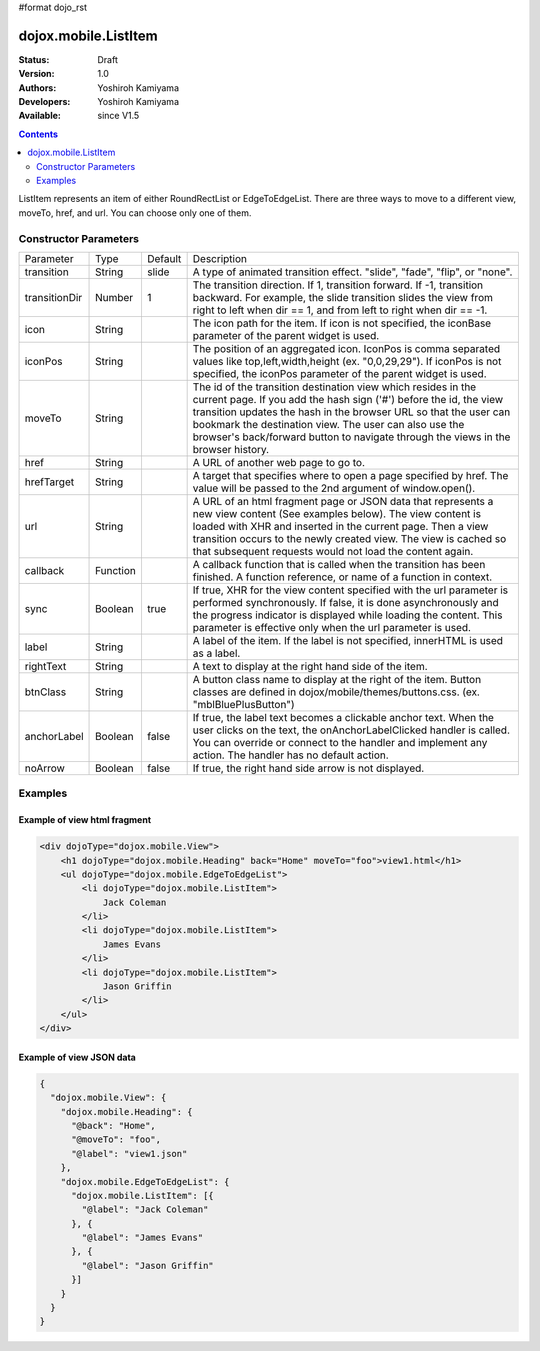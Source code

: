 #format dojo_rst

dojox.mobile.ListItem
=====================

:Status: Draft
:Version: 1.0
:Authors: Yoshiroh Kamiyama
:Developers: Yoshiroh Kamiyama
:Available: since V1.5

.. contents::
    :depth: 2

ListItem represents an item of either RoundRectList or EdgeToEdgeList. There are three ways to move to a different view, moveTo, href, and url. You can choose only one of them.

.. image:: ListItem.png

======================
Constructor Parameters
======================

+--------------+----------+---------+-----------------------------------------------------------------------------------------------------------+
|Parameter     |Type      |Default  |Description                                                                                                |
+--------------+----------+---------+-----------------------------------------------------------------------------------------------------------+
|transition    |String    |slide    |A type of animated transition effect. "slide", "fade", "flip", or "none".                                  |
+--------------+----------+---------+-----------------------------------------------------------------------------------------------------------+
|transitionDir |Number    |1        |The transition direction. If 1, transition forward. If -1, transition backward. For example, the slide     |
|              |          |         |transition slides the view from right to left when dir == 1, and from left to right when dir == -1.        |
+--------------+----------+---------+-----------------------------------------------------------------------------------------------------------+
|icon          |String    |         |The icon path for the item. If icon is not specified, the iconBase parameter of the parent widget is used. |
+--------------+----------+---------+-----------------------------------------------------------------------------------------------------------+
|iconPos       |String    |         |The position of an aggregated icon. IconPos is comma separated values like top,left,width,height           |
|              |          |         |(ex. "0,0,29,29"). If iconPos is not specified, the iconPos parameter of the parent widget is used.        |
+--------------+----------+---------+-----------------------------------------------------------------------------------------------------------+
|moveTo        |String    |         |The id of the transition destination view which resides in the current page. If you add the hash sign ('#')|
|              |          |         |before the id, the view transition updates the hash in the browser URL so that the user can bookmark the   |
|              |          |         |destination view. The user can also use the browser's back/forward button to navigate through the views in |
|              |          |         |the browser history.                                                                                       |
+--------------+----------+---------+-----------------------------------------------------------------------------------------------------------+
|href          |String    |         |A URL of another web page to go to.                                                                        |
+--------------+----------+---------+-----------------------------------------------------------------------------------------------------------+
|hrefTarget    |String    |         |A target that specifies where to open a page specified by href. The value will be passed to the 2nd        |
|              |          |         |argument of window.open().                                                                                 |
+--------------+----------+---------+-----------------------------------------------------------------------------------------------------------+
|url           |String    |         |A URL of an html fragment page or JSON data that represents a new view content (See examples below). The   |
|              |          |         |view content is loaded with XHR and inserted in the current page. Then a view transition occurs to the     |
|              |          |         |newly created view. The view is cached so that subsequent requests would not load the content again.       |
+--------------+----------+---------+-----------------------------------------------------------------------------------------------------------+
|callback      |Function  |         |A callback function that is called when the transition has been finished. A function reference, or name of |
|              |          |         |a function in context.                                                                                     |
+--------------+----------+---------+-----------------------------------------------------------------------------------------------------------+
|sync          |Boolean   |true     |If true, XHR for the view content specified with the url parameter is performed synchronously. If false, it|
|              |          |         |is done asynchronously and the progress indicator is displayed while loading the content. This parameter is|
|              |          |         |effective only when the url parameter is used.                                                             |
+--------------+----------+---------+-----------------------------------------------------------------------------------------------------------+
|label         |String    |         |A label of the item. If the label is not specified, innerHTML is used as a label.                          |
+--------------+----------+---------+-----------------------------------------------------------------------------------------------------------+
|rightText     |String    |         |A text to display at the right hand side of the item.                                                      |
+--------------+----------+---------+-----------------------------------------------------------------------------------------------------------+
|btnClass      |String    |         |A button class name to display at the right of the item. Button classes are defined in                     |
|              |          |         |dojox/mobile/themes/buttons.css. (ex. "mblBluePlusButton")                                                 |
+--------------+----------+---------+-----------------------------------------------------------------------------------------------------------+
|anchorLabel   |Boolean   |false    |If true, the label text becomes a clickable anchor text. When the user clicks on the text, the             |
|              |          |         |onAnchorLabelClicked handler is called. You can override or connect to the handler and implement any       |
|              |          |         |action. The handler has no default action.                                                                 |
+--------------+----------+---------+-----------------------------------------------------------------------------------------------------------+
|noArrow       |Boolean   |false    |If true, the right hand side arrow is not displayed.                                                       |
+--------------+----------+---------+-----------------------------------------------------------------------------------------------------------+

========
Examples
========

Example of view html fragment
-----------------------------

.. code-block :: html

  <div dojoType="dojox.mobile.View">
      <h1 dojoType="dojox.mobile.Heading" back="Home" moveTo="foo">view1.html</h1>
      <ul dojoType="dojox.mobile.EdgeToEdgeList">
	  <li dojoType="dojox.mobile.ListItem">
	      Jack Coleman
	  </li>
	  <li dojoType="dojox.mobile.ListItem">
	      James Evans
	  </li>
	  <li dojoType="dojox.mobile.ListItem">
	      Jason Griffin
	  </li>
      </ul>
  </div>

Example of view JSON data
-------------------------

.. code-block :: javascript

  {
    "dojox.mobile.View": {
      "dojox.mobile.Heading": {
	"@back": "Home",
	"@moveTo": "foo",
	"@label": "view1.json"
      },
      "dojox.mobile.EdgeToEdgeList": {
	"dojox.mobile.ListItem": [{
	  "@label": "Jack Coleman"
	}, {
	  "@label": "James Evans"
	}, {
	  "@label": "Jason Griffin"
	}]
      }
    }
  }
